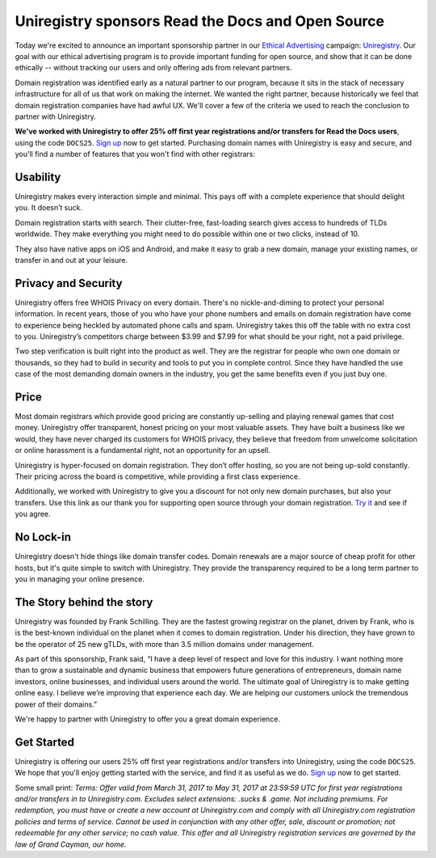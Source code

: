 .. post:: April 3, 2017
   :tags: advertising, sustainability

Uniregistry sponsors Read the Docs and Open Source
==================================================

.. image:: _static/uniregistry-top.jpg
   :width: 500px
   :target: https://uniregistry.com/readthedocs

Today we're excited to announce an important sponsorship partner in our `Ethical Advertising`_ campaign: `Uniregistry`_. Our goal with our ethical advertising program is to provide important funding for open source, and show that it can be done ethically -- without tracking our users and only offering ads from relevant partners. 

Domain registration was identified early as a natural partner to our program, because it sits in the stack of necessary infrastructure for all of us that work on making the internet. We wanted the right partner, because historically we feel that domain registration companies have had awful UX. We'll cover a few of the criteria we used to reach the conclusion to partner with Uniregistry.

**We've worked with Uniregistry to offer 25% off first year registrations and/or transfers for Read the Docs users**,
using the code ``DOCS25``.
`Sign up`_ now to get started.
Purchasing domain names with Uniregistry is easy and secure,
and you'll find a number of features that you won't find with other registrars:

Usability
---------

Uniregistry makes every interaction simple and minimal.
This pays off with a complete experience that should delight you.
It doesn’t suck.

Domain registration starts with search.
Their clutter-free, fast-loading search gives access to hundreds of TLDs worldwide.
They make everything you might need to do possible within one or two clicks, instead of 10.

They also have native apps on iOS and Android, and make it easy to grab a new domain, manage your existing names, or transfer in and out at your leisure.

Privacy and Security
--------------------

Uniregistry offers free WHOIS Privacy on every domain. There's no nickle-and-diming to protect your personal information. In recent years, those of you who have your phone numbers and emails on domain registration have come to experience being heckled by automated phone calls and spam. Uniregistry takes this off the table with no extra cost to you.  Uniregistry’s competitors charge between $3.99 and $7.99 for what should be your right, not a paid privilege.

Two step verification is built right into the product as well. They are the registrar for people who own one domain or thousands, so they had to build in security and tools to put you in complete control. Since they have handled the use case of the most demanding domain owners in the industry, you get the same benefits even if you just buy one.

.. image:: _static/uniregistry-interface.jpg
   :width: 500px
   :target: https://uniregistry.com/readthedocs

Price
-----

Most domain registrars which provide good pricing are constantly up-selling and playing renewal games that cost money.  Uniregistry offer transparent, honest pricing on your most valuable assets. They have built a business like we would, they have never charged its customers for WHOIS privacy, they believe that freedom from unwelcome solicitation or online harassment is a fundamental right, not an opportunity for an upsell.

Uniregistry is hyper-focused on domain registration. They don’t offer hosting, so you are not being up-sold constantly. Their pricing across the board is competitive, while providing a first class experience. 

Additionally, we worked with Uniregistry to give you a discount for not only new domain purchases, but also your transfers. Use this link as our thank you for supporting open source through your domain registration. `Try it`_ and see if you agree.

No Lock-in
----------

Uniregistry doesn't hide things like domain transfer codes. Domain renewals are a major source of cheap profit for other hosts, but it's quite simple to switch with Uniregistry. They provide the transparency required to be a long term partner to you in managing your online presence.

The Story behind the story
--------------------------

Uniregistry was founded by Frank Schilling. They are the fastest growing registrar on the planet, driven by Frank, who is is the best-known individual on the planet when it comes to domain registration. Under his direction, they have grown to be the operator of 25 new gTLDs, with more than 3.5 million domains under management.

As part of this sponsorship, Frank said, “I have a deep level of respect and love for this industry. I want nothing more than to grow a sustainable and dynamic business that empowers future generations of entrepreneurs, domain name investors, online businesses, and individual users around the world. The ultimate goal of Uniregistry is to make getting online easy. I believe we’re improving that experience each day. We are helping our customers unlock the tremendous power of their domains.” 

We're happy to partner with Uniregistry to offer you a great domain experience.

Get Started
-----------

Uniregistry is offering our users 25% off first year registrations and/or transfers into Uniregistry, using the code ``DOCS25``.
We hope that you'll enjoy getting started with the service,
and find it as useful as we do.
`Sign up`_ now to get started.

Some small print: *Terms: Offer valid from March 31, 2017 to May 31, 2017 at 23:59:59 UTC for first year registrations and/or transfers in to Uniregistry.com. Excludes select extensions: .sucks & .game. Not including premiums. For redemption, you must have or create a new account at Uniregistry.com and comply with all Uniregistry.com registration policies and terms of service. Cannot be used in conjunction with any other offer, sale, discount or promotion; not redeemable for any other service; no cash value. This offer and all Uniregistry registration services are governed by the law of Grand Cayman, our home.*


.. _Ethical Advertising: http://docs.readthedocs.io/en/latest/ethical-advertising.html
.. _Uniregistry: https://uniregistry.com/readthedocs
.. _Try it: https://uniregistry.com/readthedocs
.. _Sign up: https://uniregistry.com/readthedocs
